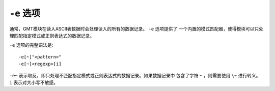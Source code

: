 ``-e`` 选项
===========

通常，GMT模块在读入ASCII表数据时会处理读入的所有的数据记录。 ``-e`` 选项提供了
一个内置的模式匹配器，使得模块可以只处理匹配指定模式或正则表达式的数据记录。

``-e`` 选项的完整语法是::

    -e[~]"<pattern>"
    -e[~]<regexp>[i]

``-e~`` 表示取反，即只处理不匹配指定模式或正则表达式的数据记录。如果数据记录中
包含了字符 ``~`` ，则需要使用 ``\~`` 进行转义。
``i`` 表示对大小写不敏感。
